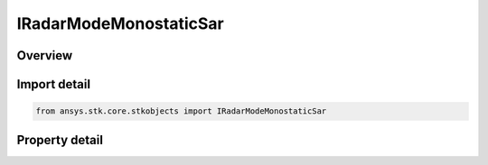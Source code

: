 IRadarModeMonostaticSar
=======================

.. py:class:: ansys.stk.core.stkobjects.IRadarModeMonostaticSar

   object
   
   Provide access to the properties and methods defining a monostatic sar mode.

.. py:currentmodule:: IRadarModeMonostaticSar

Overview
--------

.. tab-set::

    .. tab-item:: Properties
        
        .. list-table::
            :header-rows: 0
            :widths: auto

            * - :py:attr:`~ansys.stk.core.stkobjects.IRadarModeMonostaticSar.pulse_definition`
              - Gets the interface for configuring the SAR waveform pulse definition.
            * - :py:attr:`~ansys.stk.core.stkobjects.IRadarModeMonostaticSar.modulator`
              - Gets the interface for setting the modulator parameters.
            * - :py:attr:`~ansys.stk.core.stkobjects.IRadarModeMonostaticSar.pulse_integration`
              - Gets the interface for configuring the SAR waveform pulse integration.


Import detail
-------------

.. code-block:: python

    from ansys.stk.core.stkobjects import IRadarModeMonostaticSar


Property detail
---------------

.. py:property:: pulse_definition
    :canonical: ansys.stk.core.stkobjects.IRadarModeMonostaticSar.pulse_definition
    :type: IRadarWaveformSarPulseDefinition

    Gets the interface for configuring the SAR waveform pulse definition.

.. py:property:: modulator
    :canonical: ansys.stk.core.stkobjects.IRadarModeMonostaticSar.modulator
    :type: IRadarModulator

    Gets the interface for setting the modulator parameters.

.. py:property:: pulse_integration
    :canonical: ansys.stk.core.stkobjects.IRadarModeMonostaticSar.pulse_integration
    :type: IRadarWaveformSarPulseIntegration

    Gets the interface for configuring the SAR waveform pulse integration.


